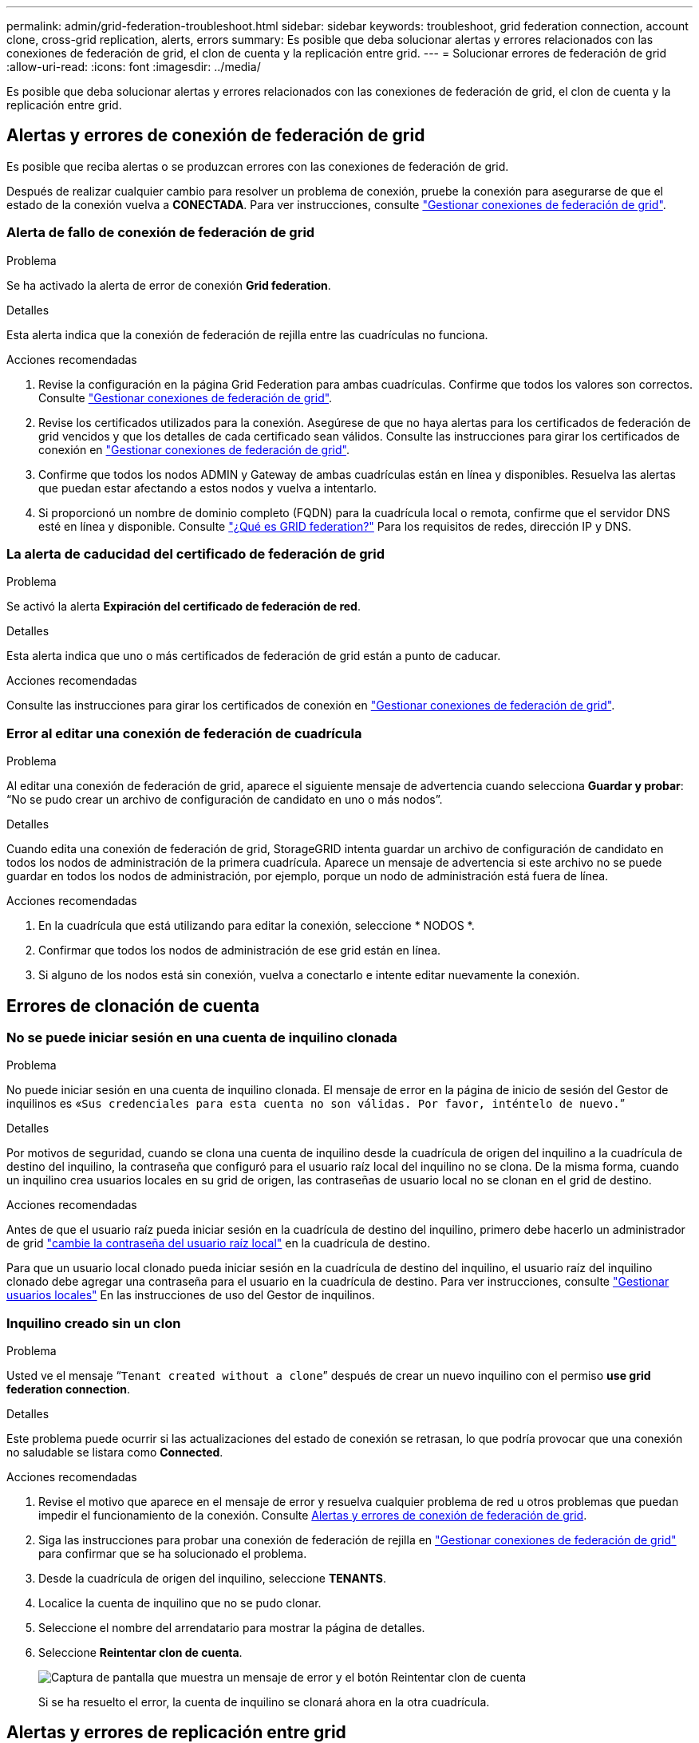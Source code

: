 ---
permalink: admin/grid-federation-troubleshoot.html 
sidebar: sidebar 
keywords: troubleshoot, grid federation connection, account clone, cross-grid replication, alerts, errors 
summary: Es posible que deba solucionar alertas y errores relacionados con las conexiones de federación de grid, el clon de cuenta y la replicación entre grid. 
---
= Solucionar errores de federación de grid
:allow-uri-read: 
:icons: font
:imagesdir: ../media/


[role="lead"]
Es posible que deba solucionar alertas y errores relacionados con las conexiones de federación de grid, el clon de cuenta y la replicación entre grid.



== [[grid-federation-errors]]Alertas y errores de conexión de federación de grid

Es posible que reciba alertas o se produzcan errores con las conexiones de federación de grid.

Después de realizar cualquier cambio para resolver un problema de conexión, pruebe la conexión para asegurarse de que el estado de la conexión vuelva a *CONECTADA*. Para ver instrucciones, consulte link:grid-federation-manage-connection.html["Gestionar conexiones de federación de grid"].



=== Alerta de fallo de conexión de federación de grid

.Problema
Se ha activado la alerta de error de conexión *Grid federation*.

.Detalles
Esta alerta indica que la conexión de federación de rejilla entre las cuadrículas no funciona.

.Acciones recomendadas
. Revise la configuración en la página Grid Federation para ambas cuadrículas. Confirme que todos los valores son correctos. Consulte link:grid-federation-manage-connection.html["Gestionar conexiones de federación de grid"].
. Revise los certificados utilizados para la conexión. Asegúrese de que no haya alertas para los certificados de federación de grid vencidos y que los detalles de cada certificado sean válidos. Consulte las instrucciones para girar los certificados de conexión en link:grid-federation-manage-connection.html["Gestionar conexiones de federación de grid"].
. Confirme que todos los nodos ADMIN y Gateway de ambas cuadrículas están en línea y disponibles. Resuelva las alertas que puedan estar afectando a estos nodos y vuelva a intentarlo.
. Si proporcionó un nombre de dominio completo (FQDN) para la cuadrícula local o remota, confirme que el servidor DNS esté en línea y disponible. Consulte link:grid-federation-overview.html["¿Qué es GRID federation?"] Para los requisitos de redes, dirección IP y DNS.




=== La alerta de caducidad del certificado de federación de grid

.Problema
Se activó la alerta *Expiración del certificado de federación de red*.

.Detalles
Esta alerta indica que uno o más certificados de federación de grid están a punto de caducar.

.Acciones recomendadas
Consulte las instrucciones para girar los certificados de conexión en link:grid-federation-manage-connection.html["Gestionar conexiones de federación de grid"].



=== Error al editar una conexión de federación de cuadrícula

.Problema
Al editar una conexión de federación de grid, aparece el siguiente mensaje de advertencia cuando selecciona *Guardar y probar*: “No se pudo crear un archivo de configuración de candidato en uno o más nodos”.

.Detalles
Cuando edita una conexión de federación de grid, StorageGRID intenta guardar un archivo de configuración de candidato en todos los nodos de administración de la primera cuadrícula. Aparece un mensaje de advertencia si este archivo no se puede guardar en todos los nodos de administración, por ejemplo, porque un nodo de administración está fuera de línea.

.Acciones recomendadas
. En la cuadrícula que está utilizando para editar la conexión, seleccione * NODOS *.
. Confirmar que todos los nodos de administración de ese grid están en línea.
. Si alguno de los nodos está sin conexión, vuelva a conectarlo e intente editar nuevamente la conexión.




== Errores de clonación de cuenta



=== No se puede iniciar sesión en una cuenta de inquilino clonada

.Problema
No puede iniciar sesión en una cuenta de inquilino clonada. El mensaje de error en la página de inicio de sesión del Gestor de inquilinos es «`Sus credenciales para esta cuenta no son válidas. Por favor, inténtelo de nuevo.`”

.Detalles
Por motivos de seguridad, cuando se clona una cuenta de inquilino desde la cuadrícula de origen del inquilino a la cuadrícula de destino del inquilino, la contraseña que configuró para el usuario raíz local del inquilino no se clona. De la misma forma, cuando un inquilino crea usuarios locales en su grid de origen, las contraseñas de usuario local no se clonan en el grid de destino.

.Acciones recomendadas
Antes de que el usuario raíz pueda iniciar sesión en la cuadrícula de destino del inquilino, primero debe hacerlo un administrador de grid link:changing-password-for-tenant-local-root-user.html["cambie la contraseña del usuario raíz local"] en la cuadrícula de destino.

Para que un usuario local clonado pueda iniciar sesión en la cuadrícula de destino del inquilino, el usuario raíz del inquilino clonado debe agregar una contraseña para el usuario en la cuadrícula de destino. Para ver instrucciones, consulte link:../tenant/managing-local-users.html["Gestionar usuarios locales"] En las instrucciones de uso del Gestor de inquilinos.



=== Inquilino creado sin un clon

.Problema
Usted ve el mensaje “`Tenant created without a clone`” después de crear un nuevo inquilino con el permiso *use grid federation connection*.

.Detalles
Este problema puede ocurrir si las actualizaciones del estado de conexión se retrasan, lo que podría provocar que una conexión no saludable se listara como *Connected*.

.Acciones recomendadas
. Revise el motivo que aparece en el mensaje de error y resuelva cualquier problema de red u otros problemas que puedan impedir el funcionamiento de la conexión. Consulte <<grid-federation-errors,Alertas y errores de conexión de federación de grid>>.
. Siga las instrucciones para probar una conexión de federación de rejilla en link:grid-federation-manage-connection.html["Gestionar conexiones de federación de grid"] para confirmar que se ha solucionado el problema.
. Desde la cuadrícula de origen del inquilino, seleccione *TENANTS*.
. Localice la cuenta de inquilino que no se pudo clonar.
. Seleccione el nombre del arrendatario para mostrar la página de detalles.
. Seleccione *Reintentar clon de cuenta*.
+
image::../media/grid-federation-retry-account-clone.png[Captura de pantalla que muestra un mensaje de error y el botón Reintentar clon de cuenta]

+
Si se ha resuelto el error, la cuenta de inquilino se clonará ahora en la otra cuadrícula.





== Alertas y errores de replicación entre grid



=== Último error mostrado para conexión o arrendatario

.Problema
Cuando link:../monitor/grid-federation-monitor-connections.html["visualización de una conexión de federación de grid"] (o cuando link:grid-federation-manage-tenants.html["gestión de los inquilinos permitidos"] Para una conexión), usted nota un error en la columna *Último error* en la página de detalles de la conexión. Por ejemplo:

image:../media/grid-federation-last-error.png["Captura de pantalla que muestra un mensaje en la última columna de error de una conexión de federación de cuadrícula"]

.Detalles
Para cada conexión de federación de grid, la columna *last error* muestra el error más reciente que se producirá, si lo hubiera, cuando los datos de un inquilino se estaban replicando en la otra cuadrícula. Esta columna solo muestra el último error de replicación entre cuadrículas que se produce; no se mostrarán los errores anteriores que podrían haberse producido. Un error en esta columna puede ocurrir por uno de estos motivos:

* No se ha encontrado la versión del objeto de origen.
* No se ha encontrado el depósito de origen.
* Se ha suprimido el depósito de destino.
* Una cuenta diferente ha vuelto a crear el bloque de destino.
* Se ha suspendido el control de versiones del bloque de destino.
* La misma cuenta ha vuelto a crear el depósito de destino, pero ahora no tiene versiones.


.Acciones recomendadas
Si aparece un mensaje de error en la columna *Último error*, siga estos pasos:

. Revise el texto del mensaje.
. Realice las acciones recomendadas. Por ejemplo, si se suspendió el control de versiones en el bloque de destino para la replicación entre grid, vuelva a habilitar el control de versiones para ese bloque.
. Seleccione la conexión o la cuenta de inquilino de la tabla.
. Seleccione *Borrar error*.
. Seleccione *Sí* para borrar el mensaje y actualizar el estado del sistema.
. Espere 5-6 minutos e incorpore un objeto nuevo en el bloque. Confirme que el mensaje de error no vuelve a aparecer.
+

NOTE: Para asegurarse de que el mensaje de error se borra, espere al menos 5 minutos después de la marca de tiempo del mensaje antes de introducir un nuevo objeto.

+

TIP: Después de borrar el error, puede aparecer un nuevo *last error* si los objetos se ingieren en un depósito diferente que también tiene un error.

. Para determinar si se ha producido un error en la replicación de algún objeto debido al error de depósito, consulte link:../admin/grid-federation-retry-failed-replication.html["Identifique y vuelva a intentar operaciones de replicación fallidas"].




=== Alerta de error permanente de replicación entre grid

.Problema
Se activó la alerta de error permanente de replicación cruzada de la red*.

.Detalles
Esta alerta indica que los objetos de arrendatario no se pueden replicar entre los buckets de dos cuadrículas por un motivo que requiere la intervención del usuario para resolverlos. Esta alerta suele deberse a un cambio en el depósito de origen o de destino.

.Acciones recomendadas
. Inicie sesión en la cuadrícula donde se activó la alerta.
. Vaya a *CONFIGURACIÓN* > *Sistema* > *federación de cuadrícula* y localice el nombre de la conexión que aparece en la alerta.
. En la pestaña de inquilinos permitidos, mire la columna *Último error* para determinar qué cuentas de inquilino tienen errores.
. Para obtener más información sobre el fallo, consulte las instrucciones en link:../monitor/grid-federation-monitor-connections.html["Supervisar las conexiones de federación de grid"] para revisar las métricas de replicación entre cuadrículas.
. Para cada cuenta de inquilino afectada:
+
.. Consulte las instrucciones en link:../monitor/monitoring-tenant-activity.html["Supervise la actividad de los inquilinos"] para confirmar que el inquilino no ha superado su cuota en la cuadrícula de destino para la replicación entre grid.
.. Según sea necesario, aumente la cuota del inquilino en la cuadrícula de destino para permitir guardar nuevos objetos.


. Para cada inquilino afectado, inicie sesión en el Gestor de inquilinos en ambas cuadrículas, de modo que pueda comparar la lista de bloques.
. Para cada bloque que tiene habilitada la replicación entre grid, confirme lo siguiente:
+
** Hay un depósito correspondiente para el mismo inquilino en la otra cuadrícula (debe usar el nombre exacto).
** Ambos cubos tienen activado el control de versiones de objetos (el control de versiones no se puede suspender en ninguna cuadrícula).
** Ambos cubos tienen S3 Object Lock desactivado.
** Ninguno de los depósitos está en el estado *Deleting objects: Read-only*.


. Para confirmar que el problema se ha resuelto, consulte las instrucciones de link:../monitor/grid-federation-monitor-connections.html["Supervisar las conexiones de federación de grid"] para revisar las métricas de replicación entre cuadrículas, o realice los siguientes pasos:
+
.. Vuelva a la página Grid federation.
.. Seleccione el inquilino afectado y seleccione *Borrar error* en la columna *Último error*.
.. Seleccione *Sí* para borrar el mensaje y actualizar el estado del sistema.
.. Espere 5-6 minutos e incorpore un objeto nuevo en el bloque. Confirme que el mensaje de error no vuelve a aparecer.
+

NOTE: Para asegurarse de que el mensaje de error se borra, espere al menos 5 minutos después de la marca de tiempo del mensaje antes de introducir un nuevo objeto.

+

NOTE: Puede que la alerta tarde hasta un día en borrarse una vez que se resuelve.

.. Vaya a. link:grid-federation-retry-failed-replication.html["Identifique y vuelva a intentar operaciones de replicación fallidas"] para identificar objetos o eliminar marcadores que no se han podido replicar en la otra cuadrícula y volver a intentar la replicación según sea necesario.






=== Alerta no disponible del recurso de replicación entre grid

.Problema
Se activó la alerta *Cross-grid replication resource unavailable*.

.Detalles
Esta alerta indica que las solicitudes de replicación entre grid están pendientes porque un recurso no está disponible. Por ejemplo, puede haber un error de red.

.Acciones recomendadas
. Supervise la alerta para ver si el problema se resuelve por sí solo.
. Si el problema persiste, determine si cualquiera de las redes tiene una alerta de *Error de conexión de federación de red* para la misma conexión o una alerta de *No se puede comunicar con el nodo* para un nodo. Es posible que esta alerta se resuelva al resolver esas alertas.
. Para obtener más información sobre el fallo, consulte las instrucciones en link:../monitor/grid-federation-monitor-connections.html["Supervisar las conexiones de federación de grid"] para revisar las métricas de replicación entre cuadrículas.
. Si no puede resolver la alerta, póngase en contacto con el soporte técnico.


La replicación entre cuadrículas continuará con normalidad una vez resuelto el problema.
